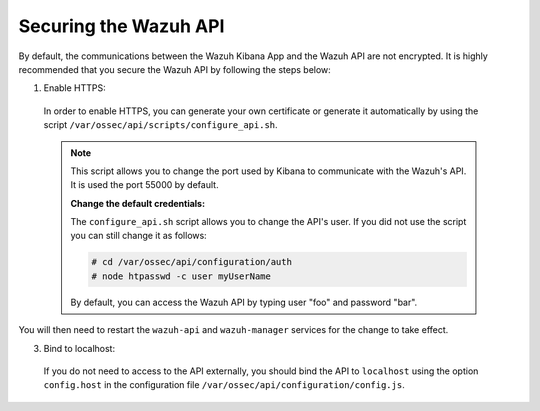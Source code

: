 .. Copyright (C) 2019 Wazuh, Inc.

.. _securing_api:

Securing the Wazuh API
======================

By default, the communications between the Wazuh Kibana App and the Wazuh API are not encrypted. It is highly recommended that you secure the Wazuh API by following the steps below:

1. Enable HTTPS:

  In order to enable HTTPS, you can generate your own certificate or generate it automatically by using the script ``/var/ossec/api/scripts/configure_api.sh``.
  
  .. note::
    This script allows you to change the port used by Kibana to communicate with the Wazuh's API. It is used the port 55000 by default.

    **Change the default credentials:**

    The ``configure_api.sh`` script allows you to change the API's user. If you did not use the script you can still change it as follows:
    
    .. code-block:: console

      # cd /var/ossec/api/configuration/auth
      # node htpasswd -c user myUserName
      
    By default, you can access the Wazuh API by typing user "foo" and password "bar".
 
You will then need to restart the ``wazuh-api`` and ``wazuh-manager`` services for the change to take effect.

3. Bind to localhost:

  If you do not need to access to the API externally, you should bind the API to ``localhost`` using the option ``config.host`` in the configuration file ``/var/ossec/api/configuration/config.js``.
